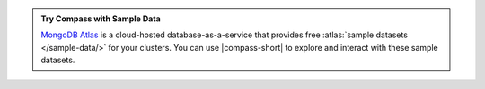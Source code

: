 .. admonition:: Try Compass with Sample Data
   :class: note

   `MongoDB Atlas <https://www.mongodb.com/cloud/atlas?tck=docs_compass>`__  
   is a cloud-hosted database-as-a-service that 
   provides free :atlas:`sample datasets </sample-data/>` for your 
   clusters. You can use |compass-short| to explore and interact with 
   these sample datasets.
